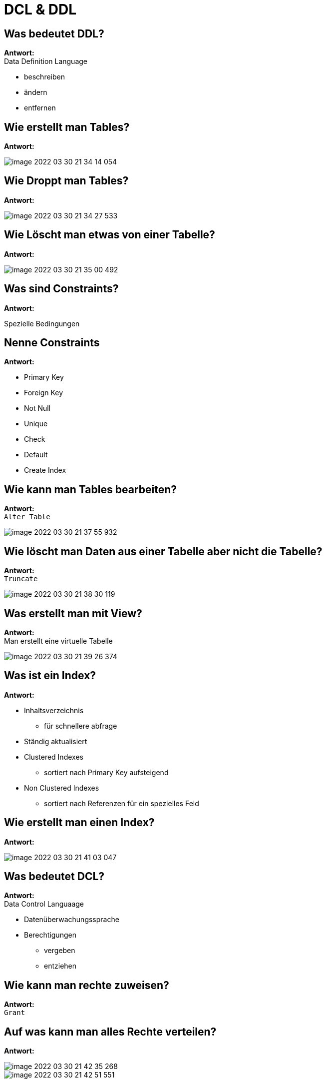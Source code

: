 = DCL & DDL

== Was bedeutet DDL?

*Antwort:* +
Data Definition Language

* beschreiben
* ändern
* entfernen

== Wie erstellt man Tables?

*Antwort:* +

image::images/image-2022-03-30-21-34-14-054.png[]

== Wie Droppt man Tables?

*Antwort:* +

image::images/image-2022-03-30-21-34-27-533.png[]

== Wie Löscht man etwas von einer Tabelle?

*Antwort:* +

image::images/image-2022-03-30-21-35-00-492.png[]

== Was sind Constraints?

*Antwort:* +

Spezielle Bedingungen

== Nenne Constraints

*Antwort:* +

* Primary Key
* Foreign Key
* Not Null
* Unique
* Check
* Default
* Create Index

== Wie kann man Tables bearbeiten?

*Antwort:* +
``Alter Table``

image::images/image-2022-03-30-21-37-55-932.png[]

== Wie löscht man Daten aus einer Tabelle aber nicht die Tabelle?

*Antwort:* +
``Truncate``

image::images/image-2022-03-30-21-38-30-119.png[]

== Was erstellt man mit View?

*Antwort:* +
Man erstellt eine virtuelle Tabelle

image::images/image-2022-03-30-21-39-26-374.png[]

== Was ist ein Index?

*Antwort:* +

* Inhaltsverzeichnis
** für schnellere abfrage
* Ständig aktualisiert
* Clustered Indexes
** sortiert nach Primary Key aufsteigend
* Non Clustered Indexes
** sortiert nach Referenzen für ein spezielles Feld


== Wie erstellt man einen Index?

*Antwort:* +

image::images/image-2022-03-30-21-41-03-047.png[]

== Was bedeutet DCL?

*Antwort:* +
Data Control Languaage

* Datenüberwachungssprache
* Berechtigungen
** vergeben
** entziehen

== Wie kann man rechte zuweisen?

*Antwort:* +
``Grant``

== Auf was kann man alles Rechte verteilen?

*Antwort:* +

image::images/image-2022-03-30-21-42-35-268.png[]

image::images/image-2022-03-30-21-42-51-551.png[]

== Wie kann man Rechte zurückrufen?

*Antwort:* +
``Rewoke``




